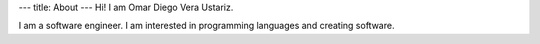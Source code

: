 ---
title: About
---
Hi! I am Omar Diego Vera Ustariz.

I am a software engineer. I am interested in programming languages and creating software.

